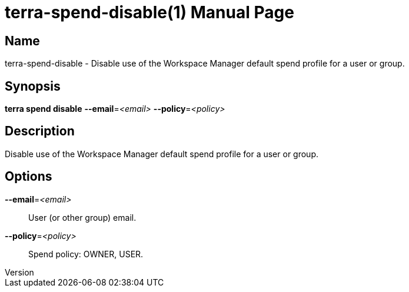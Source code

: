 // tag::picocli-generated-full-manpage[]
// tag::picocli-generated-man-section-header[]
:doctype: manpage
:revnumber: 
:manmanual: Terra Manual
:mansource: 
:man-linkstyle: pass:[blue R < >]
= terra-spend-disable(1)

// end::picocli-generated-man-section-header[]

// tag::picocli-generated-man-section-name[]
== Name

terra-spend-disable - Disable use of the Workspace Manager default spend profile for a user or group.

// end::picocli-generated-man-section-name[]

// tag::picocli-generated-man-section-synopsis[]
== Synopsis

*terra spend disable* *--email*=_<email>_ *--policy*=_<policy>_

// end::picocli-generated-man-section-synopsis[]

// tag::picocli-generated-man-section-description[]
== Description

Disable use of the Workspace Manager default spend profile for a user or group.

// end::picocli-generated-man-section-description[]

// tag::picocli-generated-man-section-options[]
== Options

*--email*=_<email>_::
  User (or other group) email.

*--policy*=_<policy>_::
  Spend policy: OWNER, USER.

// end::picocli-generated-man-section-options[]

// end::picocli-generated-full-manpage[]
